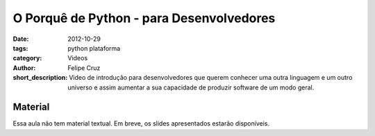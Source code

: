 O Porquê de Python - para Desenvolvedores
=========================================

:date: 2012-10-29
:tags: python plataforma
:category: Videos
:author: Felipe Cruz
:short_description: Video de introdução para desenvolvedores que querem conhecer uma outra linguagem e um outro universo e assim aumentar a sua capacidade
                    de produzir software de um modo geral.


.. raw:: html

    <div class="videoContent">
    <iframe width="560" height="315" src="http://www.youtube.com/embed/mzrfPfS5Y-Q?rel=0" frameborder="0" allowfullscreen></iframe>
    </div>

    <script>
        $(document).ready(function() {
            $('.videoContent').fitVids();
        });
    </script>

    <div class="videoTranscription">
    


Material
--------

Essa aula não tem material textual. Em breve, os slides apresentados
estarão disponíveis.
